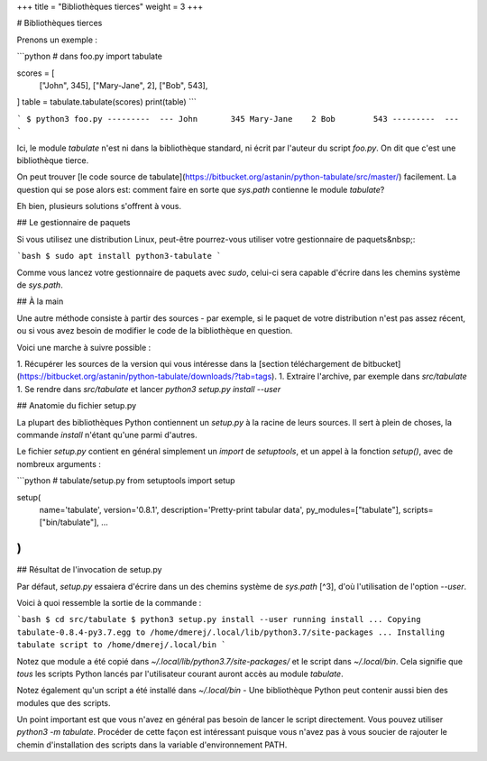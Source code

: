 +++
title = "Bibliothèques tierces"
weight = 3
+++

# Bibliothèques tierces

Prenons un exemple :

```python
# dans foo.py
import tabulate

scores = [
  ["John", 345],
  ["Mary-Jane", 2],
  ["Bob", 543],
]
table = tabulate.tabulate(scores)
print(table)
```

```
$ python3 foo.py
---------  ---
John       345
Mary-Jane    2
Bob        543
---------  ---
```

Ici, le module `tabulate` n'est ni dans la bibliothèque standard, ni écrit par l'auteur du script `foo.py`. On dit que c'est une bibliothèque tierce.

On peut trouver [le code source de tabulate](https://bitbucket.org/astanin/python-tabulate/src/master/) facilement. La question qui se pose alors est: comment faire en sorte que `sys.path` contienne le module `tabulate`?

Eh bien, plusieurs solutions s'offrent à vous.

## Le gestionnaire de paquets

Si vous utilisez une distribution Linux, peut-être pourrez-vous utiliser votre gestionnaire de paquets&nbsp;:

```bash
$ sudo apt install python3-tabulate
```

Comme vous lancez votre gestionnaire de paquets avec `sudo`, celui-ci sera capable d'écrire dans les chemins système de `sys.path`.

## À la main

Une autre méthode consiste à partir des sources - par exemple, si le paquet de votre distribution n'est pas assez récent, ou si vous avez besoin de modifier le code de la bibliothèque en question.

Voici une marche à suivre possible :

1. Récupérer les sources de la version qui vous intéresse dans la [section téléchargement de bitbucket](https://bitbucket.org/astanin/python-tabulate/downloads/?tab=tags).
1. Extraire l'archive, par exemple dans `src/tabulate`
1. Se rendre dans `src/tabulate` et lancer `python3 setup.py install --user`

## Anatomie du fichier setup.py

La plupart des bibliothèques Python contiennent un `setup.py` à
la racine de leurs sources. Il sert à plein de choses, la commande `install`
n'étant qu'une parmi d'autres.


Le fichier `setup.py` contient en général simplement un `import` de `setuptools`, et un appel à la fonction `setup()`, avec de nombreux arguments :

```python
# tabulate/setup.py
from setuptools import setup

setup(
  name='tabulate',
  version='0.8.1',
  description='Pretty-print tabular data',
  py_modules=["tabulate"],
  scripts=["bin/tabulate"],
  ...
)
```


## Résultat de l'invocation de setup.py


Par défaut, `setup.py` essaiera d'écrire dans un des chemins système de
`sys.path` [^3], d'où l'utilisation de l'option `--user`.

Voici à quoi ressemble la sortie de la commande :

```bash
$ cd src/tabulate
$ python3 setup.py install --user
running install
...
Copying tabulate-0.8.4-py3.7.egg to /home/dmerej/.local/lib/python3.7/site-packages
...
Installing tabulate script to /home/dmerej/.local/bin
```


Notez que module a été copié dans `~/.local/lib/python3.7/site-packages/` et le script dans `~/.local/bin`. Cela signifie que *tous* les scripts Python lancés par l'utilisateur courant auront accès au module `tabulate`.

Notez également qu'un script a été installé dans `~/.local/bin` - Une bibliothèque Python peut contenir aussi bien des modules que des scripts.

Un point important est que vous n'avez en général pas besoin de lancer le script directement. Vous pouvez utiliser `python3 -m tabulate`. Procéder de cette façon est intéressant puisque vous n'avez pas à vous soucier de rajouter le chemin d'installation des scripts dans la variable d'environnement PATH.

